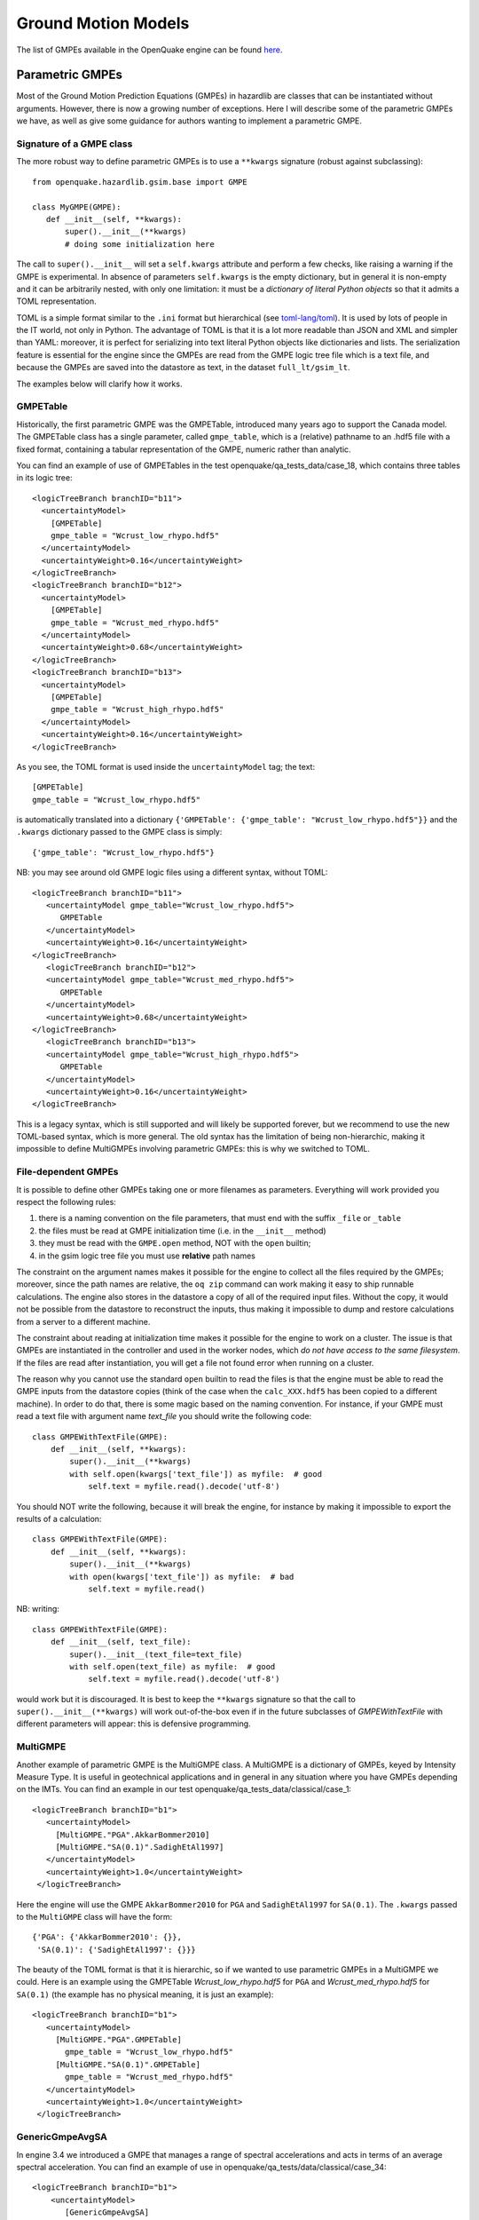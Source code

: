 Ground Motion Models
====================

The list of GMPEs available in the OpenQuake engine can be found `here <https://docs.openquake.org/oq-engine/reference/master/openquake.hazardlib.gsim.html>`_.

Parametric GMPEs
----------------

Most of the Ground Motion Prediction Equations (GMPEs) in hazardlib are classes that can be instantiated without 
arguments. However, there is now a growing number of exceptions. Here I will describe some of the parametric GMPEs we 
have, as well as give some guidance for authors wanting to implement a parametric GMPE.

*************************
Signature of a GMPE class
*************************

The more robust way to define parametric GMPEs is to use a ``**kwargs`` signature (robust against subclassing)::

	from openquake.hazardlib.gsim.base import GMPE
	
	class MyGMPE(GMPE):
	   def __init__(self, **kwargs):
	       super().__init__(**kwargs)
	       # doing some initialization here

The call to ``super().__init__`` will set a ``self.kwargs`` attribute and perform a few checks, like raising a warning 
if the GMPE is experimental. In absence of parameters ``self.kwargs`` is the empty dictionary, but in general it is 
non-empty and it can be arbitrarily nested, with only one limitation: it must be a *dictionary of literal Python objects* 
so that it admits a TOML representation.

TOML is a simple format similar to the ``.ini`` format but hierarchical (see `toml-lang/toml <https://github.com/toml-lang/toml#user-content-example>`_). 
It is used by lots of people in the IT world, not only in Python. The advantage of TOML is that it is a lot more 
readable than JSON and XML and simpler than YAML: moreover, it is perfect for serializing into text literal Python 
objects like dictionaries and lists. The serialization feature is essential for the engine since the GMPEs are read 
from the GMPE logic tree file which is a text file, and because the GMPEs are saved into the datastore as text, in the 
dataset ``full_lt/gsim_lt``.

The examples below will clarify how it works.

*********
GMPETable
*********

Historically, the first parametric GMPE was the GMPETable, introduced many years ago to support the Canada model. The 
GMPETable class has a single parameter, called ``gmpe_table``, which is a (relative) pathname to an .hdf5 file with a fixed 
format, containing a tabular representation of the GMPE, numeric rather than analytic.

You can find an example of use of GMPETables in the test openquake/qa_tests_data/case_18, which contains three tables 
in its logic tree::

	<logicTreeBranch branchID="b11">
	  <uncertaintyModel>
	    [GMPETable]
	    gmpe_table = "Wcrust_low_rhypo.hdf5"
	  </uncertaintyModel>
	  <uncertaintyWeight>0.16</uncertaintyWeight>
	</logicTreeBranch>
	<logicTreeBranch branchID="b12">
	  <uncertaintyModel>
	    [GMPETable]
	    gmpe_table = "Wcrust_med_rhypo.hdf5"
	  </uncertaintyModel>
	  <uncertaintyWeight>0.68</uncertaintyWeight>
	</logicTreeBranch>
	<logicTreeBranch branchID="b13">
	  <uncertaintyModel>
	    [GMPETable]
	    gmpe_table = "Wcrust_high_rhypo.hdf5"
	  </uncertaintyModel>
	  <uncertaintyWeight>0.16</uncertaintyWeight>
	</logicTreeBranch>

As you see, the TOML format is used inside the ``uncertaintyModel`` tag; the text::

	[GMPETable]
	gmpe_table = "Wcrust_low_rhypo.hdf5"

is automatically translated into a dictionary ``{'GMPETable': {'gmpe_table': "Wcrust_low_rhypo.hdf5"}}`` and the 
``.kwargs`` dictionary passed to the GMPE class is simply::

	{'gmpe_table': "Wcrust_low_rhypo.hdf5"}

NB: you may see around old GMPE logic files using a different syntax, without TOML::

	<logicTreeBranch branchID="b11">
	   <uncertaintyModel gmpe_table="Wcrust_low_rhypo.hdf5">
	      GMPETable
	   </uncertaintyModel>
	   <uncertaintyWeight>0.16</uncertaintyWeight>
	</logicTreeBranch>
	   <logicTreeBranch branchID="b12">
	   <uncertaintyModel gmpe_table="Wcrust_med_rhypo.hdf5">
	      GMPETable
	   </uncertaintyModel>
	   <uncertaintyWeight>0.68</uncertaintyWeight>
	</logicTreeBranch>
	   <logicTreeBranch branchID="b13">
	   <uncertaintyModel gmpe_table="Wcrust_high_rhypo.hdf5">
	      GMPETable
	   </uncertaintyModel>
	   <uncertaintyWeight>0.16</uncertaintyWeight>
	</logicTreeBranch>

This is a legacy syntax, which is still supported and will likely be supported forever, but we recommend to use the new 
TOML-based syntax, which is more general. The old syntax has the limitation of being non-hierarchic, making it 
impossible to define MultiGMPEs involving parametric GMPEs: this is why we switched to TOML.

********************
File-dependent GMPEs
********************

It is possible to define other GMPEs taking one or more filenames as parameters. Everything will work provided you 
respect the following rules:

1. there is a naming convention on the file parameters, that must end with the suffix ``_file`` or ``_table``
2. the files must be read at GMPE initialization time (i.e. in the ``__init__`` method)
3. they must be read with the ``GMPE.open`` method, NOT with the ``open`` builtin;
4. in the gsim logic tree file you must use **relative** path names

The constraint on the argument names makes it possible for the engine to collect all the files required by the GMPEs; 
moreover, since the path names are relative, the ``oq zip`` command can work making it easy to ship runnable calculations. 
The engine also stores in the datastore a copy of all of the required input files. Without the copy, it would not be 
possible from the datastore to reconstruct the inputs, thus making it impossible to dump and restore calculations from 
a server to a different machine.

The constraint about reading at initialization time makes it possible for the engine to work on a cluster. The issue is 
that GMPEs are instantiated in the controller and used in the worker nodes, which *do not have access to the same 
filesystem*. If the files are read after instantiation, you will get a file not found error when running on a cluster.

The reason why you cannot use the standard ``open`` builtin to read the files is that the engine must be able to read 
the GMPE inputs from the datastore copies (think of the case when the ``calc_XXX.hdf5`` has been copied to a different 
machine). In order to do that, there is some magic based on the naming convention. For instance, if your GMPE must read 
a text file with argument name *text_file* you should write the following code::

	class GMPEWithTextFile(GMPE):
	    def __init__(self, **kwargs):
	        super().__init__(**kwargs)
	        with self.open(kwargs['text_file']) as myfile:  # good
	            self.text = myfile.read().decode('utf-8')

You should NOT write the following, because it will break the engine, for instance by making it impossible to export 
the results of a calculation::

	class GMPEWithTextFile(GMPE):
	    def __init__(self, **kwargs):
	        super().__init__(**kwargs)
	        with open(kwargs['text_file']) as myfile:  # bad
	            self.text = myfile.read()

NB: writing::

	class GMPEWithTextFile(GMPE):
	    def __init__(self, text_file):
	        super().__init__(text_file=text_file)
	        with self.open(text_file) as myfile:  # good
	            self.text = myfile.read().decode('utf-8')

would work but it is discouraged. It is best to keep the ``**kwargs`` signature so that the call to 
``super().__init__(**kwargs)`` will work out-of-the-box even if in the future subclasses of *GMPEWithTextFile* with 
different parameters will appear: this is defensive programming.

*********
MultiGMPE
*********

Another example of parametric GMPE is the MultiGMPE class. A MultiGMPE is a dictionary of GMPEs, keyed by Intensity 
Measure Type. It is useful in geotechnical applications and in general in any situation where you have GMPEs depending 
on the IMTs. You can find an example in our test openquake/qa_tests_data/classical/case_1::

	<logicTreeBranch branchID="b1">
	   <uncertaintyModel>
	     [MultiGMPE."PGA".AkkarBommer2010]
	     [MultiGMPE."SA(0.1)".SadighEtAl1997]
	   </uncertaintyModel>
	   <uncertaintyWeight>1.0</uncertaintyWeight>
	 </logicTreeBranch>

Here the engine will use the GMPE ``AkkarBommer2010`` for ``PGA`` and ``SadighEtAl1997`` for ``SA(0.1)``. The ``.kwargs`` 
passed to the ``MultiGMPE`` class will have the form::

	{'PGA': {'AkkarBommer2010': {}},
	 'SA(0.1)': {'SadighEtAl1997': {}}}

The beauty of the TOML format is that it is hierarchic, so if we wanted to use parametric GMPEs in a MultiGMPE we could. 
Here is an example using the GMPETable *Wcrust_low_rhypo.hdf5* for ``PGA`` and *Wcrust_med_rhypo.hdf5* for ``SA(0.1)`` 
(the example has no physical meaning, it is just an example)::

	<logicTreeBranch branchID="b1">
	   <uncertaintyModel>
	     [MultiGMPE."PGA".GMPETable]
	       gmpe_table = "Wcrust_low_rhypo.hdf5"
	     [MultiGMPE."SA(0.1)".GMPETable]
	       gmpe_table = "Wcrust_med_rhypo.hdf5"
	   </uncertaintyModel>
	   <uncertaintyWeight>1.0</uncertaintyWeight>
	 </logicTreeBranch>

****************
GenericGmpeAvgSA
****************

In engine 3.4 we introduced a GMPE that manages a range of spectral accelerations and acts in terms of an average 
spectral acceleration. You can find an example of use in openquake/qa_tests/data/classical/case_34::

	<logicTreeBranch branchID="b1">
	    <uncertaintyModel>
	       [GenericGmpeAvgSA]
	       gmpe_name = "BooreAtkinson2008"
	       avg_periods = [0.5, 1.0, 2.0]
	       corr_func = "baker_jayaram"
	    </uncertaintyModel>
	    <uncertaintyWeight>1.0</uncertaintyWeight>
	</logicTreeBranch>

As you see, the format is quite convenient when there are several arguments of different types: here we have two strings 
(``gmpe_name`` and ``corr_func``) and a list of floats (``avg_periods``). The dictionary passed to the underlying class 
will be::

	{'gmpe_name': "BooreAtkinson2008",
	 'avg_periods': [0.5, 1.0, 2.0],
	 'corr_func': "baker_jayaram"}

**************
ModifiableGMPE
**************

In engine 3.10 we introduced a ``ModifiableGMPE`` class which is able to modify the behavior of an underlying GMPE. 
Here is an example of use in the logic tree file::

	<uncertaintyModel>
	    [ModifiableGMPE]
	    gmpe.AkkarEtAlRjb2014 = {}
	    set_between_epsilon.epsilon_tau = 0.5
	</uncertaintyModel>

Here *set_between_epsilon* is simply shifting the mean with the formula *mean -> mean + epsilon_tau * inter_event*. In 
the future ``ModifiableGMPE`` will likely grow more methods. If you want to understand how it works you should look at 
the source code: `gem/oq-engine <https://github.com/gem/oq-engine/blob/master/openquake/hazardlib/gsim/mgmpe/modifiable_gmpe.py>`_